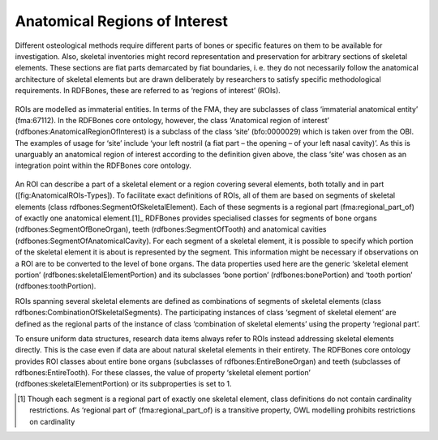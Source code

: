 Anatomical Regions of Interest
================================

Different osteological methods require different parts of bones or specific features on them to be available for investigation. Also, skeletal inventories might record representation and preservation for arbitrary sections of skeletal elements. These sections are fiat parts demarcated by fiat boundaries, i. e. they do not necessarily follow the anatomical architecture of skeletal elements but are drawn deliberately by researchers to satisfy specific methodological requirements. In RDFBones, these are referred to as ‘regions of interest’ (ROIs).

.. figure:: ../gfx/RDFBones-AnatomicalROIs-OntologyIntegration.svg
   :alt: Integration of anatomical regions of interest, both in the FMA (classes represented on the right) and in the RDFBones core ontology (classes represented on the left). Classes outside the RDFBones core ontology are greyed out.
   :width: 100.0%

ROIs are modelled as immaterial entities. In terms of the FMA, they are subclasses of class ‘immaterial anatomical entity’ (fma:67112). In the RDFBones core ontology, however, the class ‘Anatomical region of interest’ (rdfbones:AnatomicalRegionOfInterest) is a subclass of the class ‘site’ (bfo:0000029) which is taken over from the OBI. The examples of usage for ‘site’ include ‘your left nostril (a fiat part – the opening – of your left nasal cavity)’. As this is unarguably an anatomical region of interest according to the definition given above, the class ‘site’ was chosen as an integration point within the RDFBones core ontology.

.. figure:: ../gfx/RDFBones-AnatomicalRegionOfInterest.svg
   :alt: Types of anatomical regions of interest.
   :width: 100.0%

An ROI can describe a part of a skeletal element or a region covering several elements, both totally and in part ([fig:AnatomicalROIs-Types]). To facilitate exact definitions of ROIs, all of them are based on segments of skeletal elements (class rdfbones:SegmentOfSkeletalElement). Each of these segments is a regional part (fma:regional_part_of) of exactly one anatomical element.[1]_ RDFBones provides specialised classes for segments of bone organs (rdfbones:SegmentOfBoneOrgan), teeth (rdfbones:SegmentOfTooth) and anatomical cavities (rdfbones:SegmentOfAnatomicalCavity). For each segment of a skeletal element, it is possible to specify which portion of the skeletal element it is about is represented by the segment. This information might be necessary if observations on a ROI are to be converted to the level of bone organs. The data properties used here are the generic ‘skeletal element portion’ (rdfbones:skeletalElementPortion) and its subclasses ‘bone portion’ (rdfbones:bonePortion) and ‘tooth portion’ (rdfbones:toothPortion).

ROIs spanning several skeletal elements are defined as combinations of segments of skeletal elements (class rdfbones:CombinationOfSkeletalSegments). The participating instances of class ‘segment of skeletal element’ are defined as the regional parts of the instance of class ‘combination of skeletal elements’ using the property ‘regional part’.

To ensure uniform data structures, research data items always refer to ROIs instead addressing skeletal elements directly. This is the case even if data are about natural skeletal elements in their entirety. The RDFBones core ontology provides ROI classes about entire bone organs (subclasses of rdfbones:EntireBoneOrgan) and teeth (subclasses of rdfbones:EntireTooth). For these classes, the value of property ‘skeletal element portion’ (rdfbones:skeletalElementPortion) or its subproperties is set to 1.

.. [1] Though each segment is a regional part of exactly one skeletal element, class definitions do not contain cardinality restrictions. As ‘regional part of’ (fma:regional_part_of) is a transitive property, OWL modelling prohibits restrictions on cardinality
